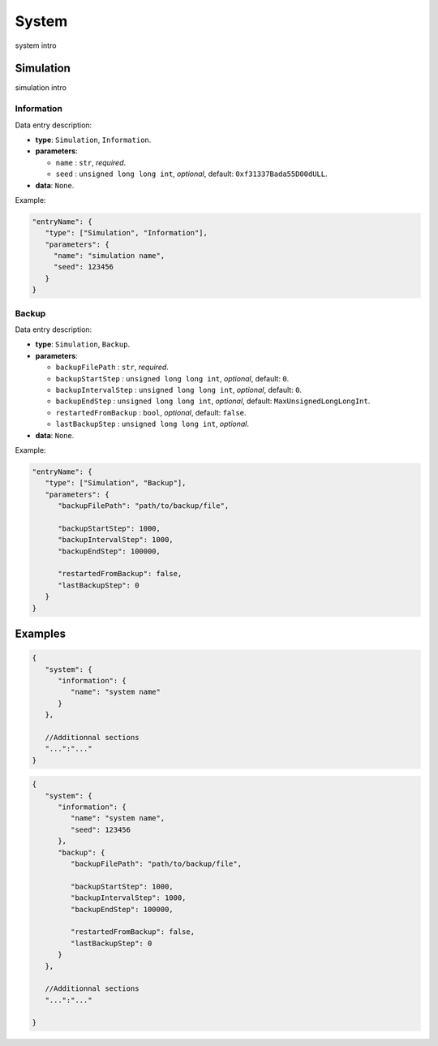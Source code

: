 ######
System
######

system intro

**********
Simulation
**********

simulation intro

Information
===========

Data entry description:

* **type**: ``Simulation``, ``Information``.
* **parameters**:

  * ``name`` : ``str``, *required*.

  * ``seed`` : ``unsigned long long int``, *optional*, default: ``0xf31337Bada55D00dULL``.

* **data**: ``None``.

Example:

.. code-block:: json

   "entryName": {
      "type": ["Simulation", "Information"],
      "parameters": {
        "name": "simulation name",
        "seed": 123456
      }
   }


Backup
======

Data entry description:

* **type**: ``Simulation``, ``Backup``.
* **parameters**:

  * ``backupFilePath`` : ``str``, *required*.

  * ``backupStartStep`` : ``unsigned long long int``, *optional*, default: ``0``.

  * ``backupIntervalStep`` : ``unsigned long long int``, *optional*, default: ``0``.

  * ``backupEndStep`` : ``unsigned long long int``, *optional*, default: ``MaxUnsignedLongLongInt``.

  * ``restartedFromBackup`` : ``bool``, *optional*, default: ``false``.

  * ``lastBackupStep`` : ``unsigned long long int``, *optional*.

* **data**: ``None``.

Example:

.. code-block:: json

   "entryName": {
      "type": ["Simulation", "Backup"],
      "parameters": {
         "backupFilePath": "path/to/backup/file",

         "backupStartStep": 1000,
         "backupIntervalStep": 1000,
         "backupEndStep": 100000,

         "restartedFromBackup": false,
         "lastBackupStep": 0
      }
   }




********
Examples
********

.. code-block:: json

   {
      "system": {
         "information": {
            "name": "system name"
         }
      },

      //Additionnal sections
      "...":"..."
   }

.. code-block:: json

   {
      "system": {
         "information": {
            "name": "system name",
            "seed": 123456
         },
         "backup": {
            "backupFilePath": "path/to/backup/file",

            "backupStartStep": 1000,
            "backupIntervalStep": 1000,
            "backupEndStep": 100000,

            "restartedFromBackup": false,
            "lastBackupStep": 0
         }
      },

      //Additionnal sections
      "...":"..."

   }



